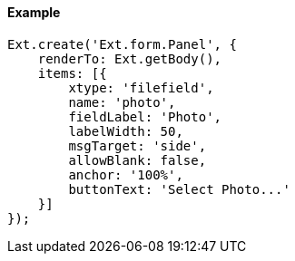 ==== Example

[source, javascript]
----
Ext.create('Ext.form.Panel', {
    renderTo: Ext.getBody(),
    items: [{
        xtype: 'filefield',
        name: 'photo',
        fieldLabel: 'Photo',
        labelWidth: 50,
        msgTarget: 'side',
        allowBlank: false,
        anchor: '100%',
        buttonText: 'Select Photo...'
    }]
});
----